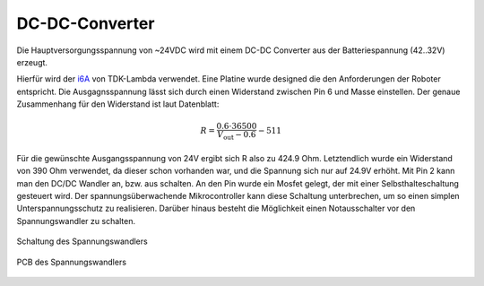 .. _dc-dc-converter:

DC-DC-Converter
---------------

Die Hauptversorgungsspannung von ~24VDC wird mit einem DC-DC Converter aus der Batteriespannung (42..32V) erzeugt.

Hierfür wird der `i6A <https://www.mouser.at/ProductDetail/TDK-Lambda/I6A4W010A033V-001-R?qs=sGAEpiMZZMsc0tfZmXiUnRtXTJWqek%2FHvmxREa8jon3pMXNg81GgeQ%3D%3D>`_
von TDK-Lambda verwendet. Eine Platine wurde designed die den Anforderungen der Roboter entspricht.
Die Ausgagnsspannung lässt sich durch einen Widerstand zwischen Pin 6 und Masse einstellen.
Der genaue Zusammenhang für den Widerstand ist laut Datenblatt:

.. math::

  R=\frac{0.6\cdot36500}{V_\text{out}-0.6}-511

Für die gewünschte Ausgangsspannung von 24V ergibt sich R also zu 424.9 Ohm. Letztendlich wurde ein Widerstand von 390 Ohm
verwendet, da dieser schon vorhanden war, und die Spannung sich nur auf 24.9V erhöht.
Mit Pin 2 kann man den DC/DC Wandler an, bzw. aus schalten. An den Pin wurde ein Mosfet gelegt, der mit einer
Selbsthalteschaltung gesteuert wird. Der spannungsüberwachende Mikrocontroller kann diese Schaltung unterbrechen, um so
einen simplen Unterspannungsschutz zu realisieren. Darüber hinaus besteht die Möglichkeit einen Notausschalter vor
den Spannungswandler zu schalten.

.. figure:: ../resources/powersupplyschematic.png
   :align: center

   Schaltung des Spannungswandlers

.. figure:: ../resources/powersupplypcb.png
   :align: center

   PCB des Spannungswandlers


